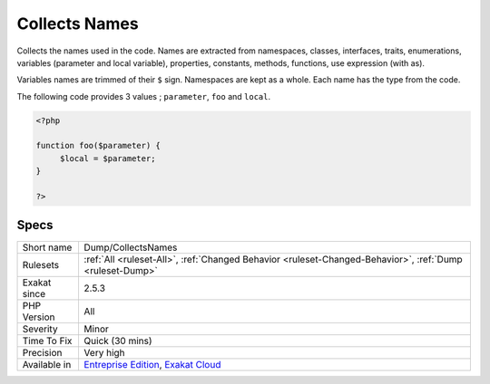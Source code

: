 .. _dump-collectsnames:

.. _collects-names:

Collects Names
++++++++++++++

.. meta::
	:description:
		Collects Names: Collects the names used in the code.
	:twitter:card: summary_large_image
	:twitter:site: @exakat
	:twitter:title: Collects Names
	:twitter:description: Collects Names: Collects the names used in the code
	:twitter:creator: @exakat
	:twitter:image:src: https://www.exakat.io/wp-content/uploads/2020/06/logo-exakat.png
	:og:image: https://www.exakat.io/wp-content/uploads/2020/06/logo-exakat.png
	:og:title: Collects Names
	:og:type: article
	:og:description: Collects the names used in the code
	:og:url: https://exakat.readthedocs.io/en/latest/Reference/Rules/Collects Names.html
	:og:locale: en
Collects the names used in the code. Names are extracted from namespaces, classes, interfaces, traits, enumerations, variables (parameter and local variable), properties, constants, methods, functions, use expression (with as). 

Variables names are trimmed of their ``$`` sign. Namespaces are kept as a whole. Each name has the type from the code.

The following code provides 3 values ; ``parameter``, ``foo`` and ``local``.

.. code-block:: php
   
   <?php
   
   function foo($parameter) {
   	$local = $parameter;
   }
   
   ?>

Specs
_____

+--------------+-------------------------------------------------------------------------------------------------------------------------+
| Short name   | Dump/CollectsNames                                                                                                      |
+--------------+-------------------------------------------------------------------------------------------------------------------------+
| Rulesets     | :ref:`All <ruleset-All>`, :ref:`Changed Behavior <ruleset-Changed-Behavior>`, :ref:`Dump <ruleset-Dump>`                |
+--------------+-------------------------------------------------------------------------------------------------------------------------+
| Exakat since | 2.5.3                                                                                                                   |
+--------------+-------------------------------------------------------------------------------------------------------------------------+
| PHP Version  | All                                                                                                                     |
+--------------+-------------------------------------------------------------------------------------------------------------------------+
| Severity     | Minor                                                                                                                   |
+--------------+-------------------------------------------------------------------------------------------------------------------------+
| Time To Fix  | Quick (30 mins)                                                                                                         |
+--------------+-------------------------------------------------------------------------------------------------------------------------+
| Precision    | Very high                                                                                                               |
+--------------+-------------------------------------------------------------------------------------------------------------------------+
| Available in | `Entreprise Edition <https://www.exakat.io/entreprise-edition>`_, `Exakat Cloud <https://www.exakat.io/exakat-cloud/>`_ |
+--------------+-------------------------------------------------------------------------------------------------------------------------+


